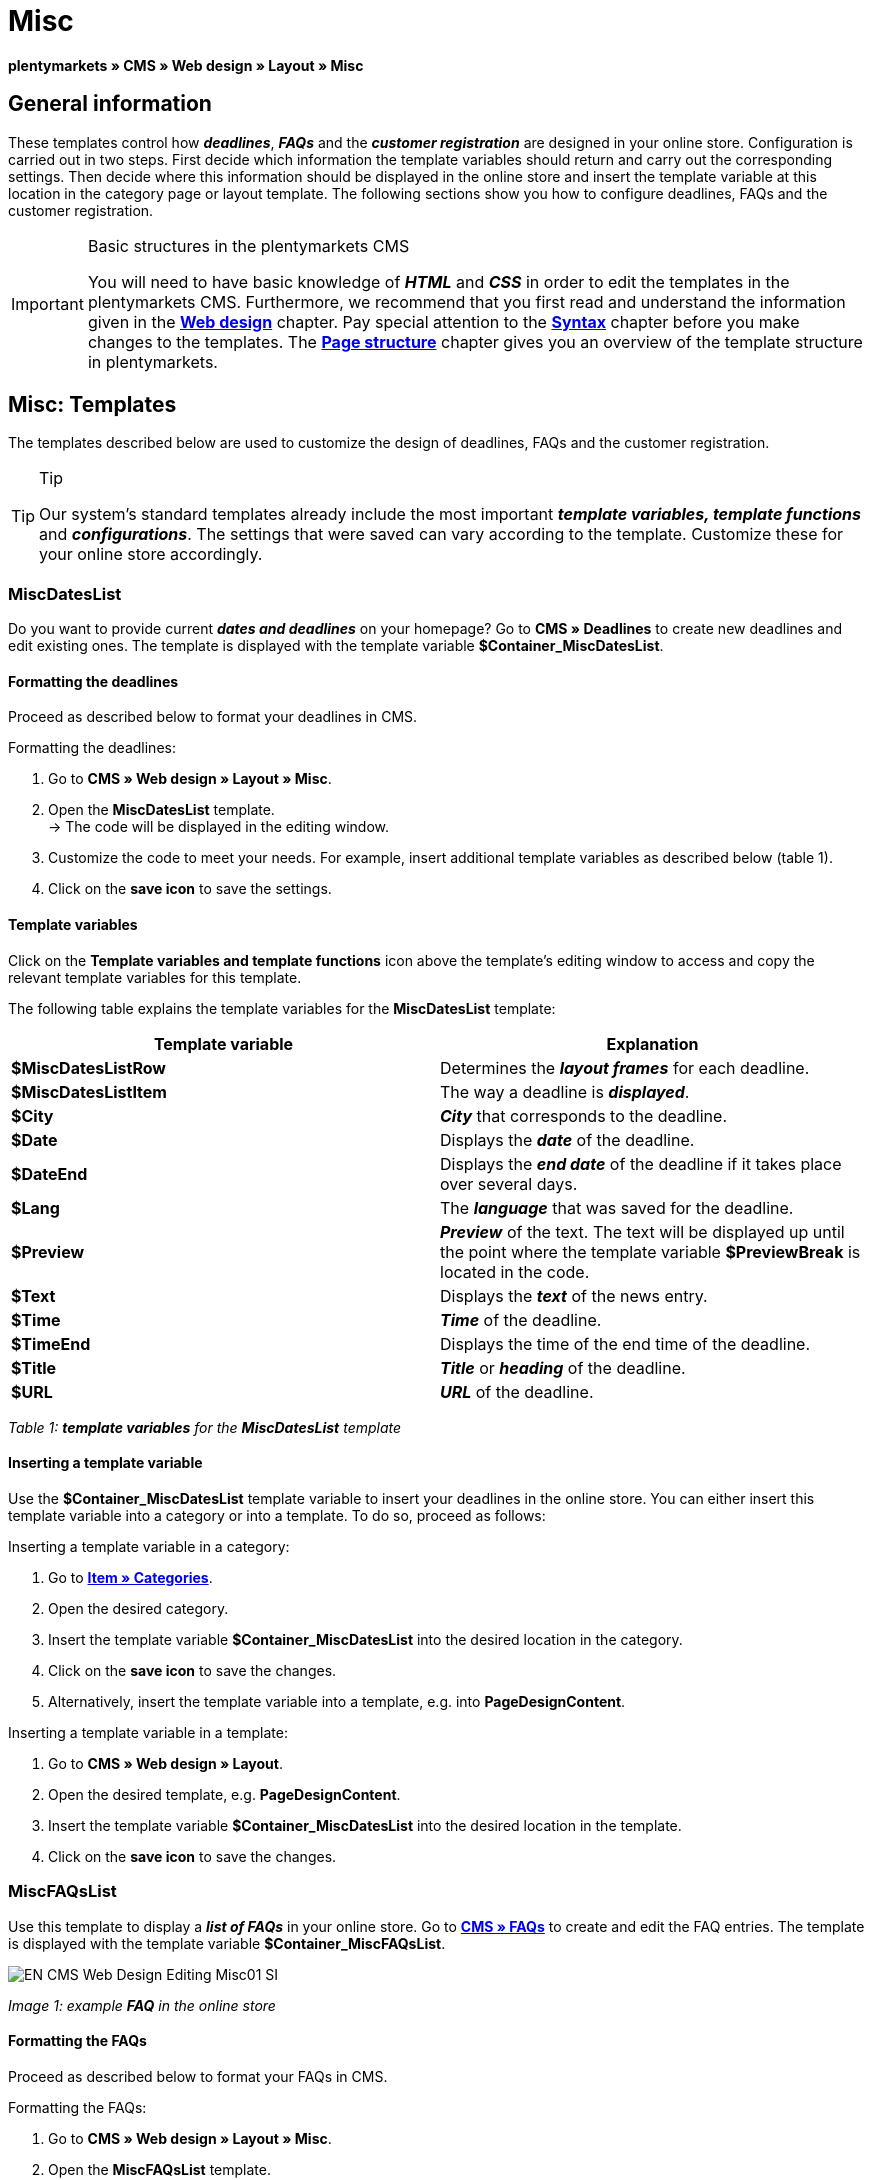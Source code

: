 = Misc
:lang: en
// include::{includedir}/_header.adoc[]
:position: 50

**plentymarkets » CMS » Web design » Layout » Misc**

== General information

These templates control how __**deadlines**__, __**FAQs**__ and the __**customer registration**__ are designed in your online store. Configuration is carried out in two steps. First decide which information the template variables should return and carry out the corresponding settings. Then decide where this information should be displayed in the online store and insert the template variable at this location in the category page or layout template. The following sections show you how to configure deadlines, FAQs and the customer registration.

[IMPORTANT]
.Basic structures in the plentymarkets CMS
====
You will need to have basic knowledge of __**HTML**__ and __**CSS**__ in order to edit the templates in the plentymarkets CMS. Furthermore, we recommend that you first read and understand the information given in the <<omni-channel/online-store/cms#web-design, **Web design**>> chapter. Pay special attention to the <<omni-channel/online-store/cms#web-design-basic-information-about-syntax, **Syntax**>> chapter before you make changes to the templates. The <<omni-channel/online-store/cms#web-design-basic-information-about-syntax-page-structure, **Page structure**>> chapter gives you an overview of the template structure in plentymarkets.
====

== Misc: Templates

The templates described below are used to customize the design of deadlines, FAQs and the customer registration.

[TIP]
.Tip
====
Our system's standard templates already include the most important **__template variables, template functions__** and __**configurations**__. The settings that were saved can vary according to the template. Customize these for your online store accordingly.
====

=== MiscDatesList

Do you want to provide current __**dates and deadlines**__ on your homepage? Go to **CMS » Deadlines** to create new deadlines and edit existing ones. The template is displayed with the template variable **$Container_MiscDatesList**.

==== Formatting the deadlines

Proceed as described below to format your deadlines in CMS.

[.instruction]
Formatting the deadlines:

. Go to **CMS » Web design » Layout » Misc**.
. Open the **MiscDatesList** template. +
→ The code will be displayed in the editing window.
. Customize the code to meet your needs. For example, insert additional template variables as described below (table 1).
. Click on the **save icon** to save the settings.

==== Template variables

Click on the **Template variables and template functions** icon above the template's editing window to access and copy the relevant template variables for this template.

The following table explains the template variables for the **MiscDatesList** template:

[cols="a,a"]
|====
|Template variable |Explanation

|**$MiscDatesListRow**
|Determines the **__layout frames__** for each deadline.

|**$MiscDatesListItem**
|The way a deadline is **__displayed__**.

|**$City**
|__**City**__ that corresponds to the deadline.

|**$Date**
|Displays the __**date**__ of the deadline.

|**$DateEnd**
|Displays the __**end date**__ of the deadline if it takes place over several days.

|**$Lang**
|The __**language**__ that was saved for the deadline.

|**$Preview**
|__**Preview**__ of the text. The text will be displayed up until the point where the template variable **$PreviewBreak** is located in the code.

|**$Text**
|Displays the __**text**__ of the news entry.

|**$Time**
|__**Time**__ of the deadline.

|**$TimeEnd**
|Displays the time of the end time of the deadline.

|**$Title**
|__**Title**__ or __**heading**__ of the deadline.

|**$URL**
|__**URL**__ of the deadline.
|====

__Table 1: **template variables** for the **MiscDatesList** template__

==== Inserting a template variable

Use the **$Container_MiscDatesList** template variable to insert your deadlines in the online store. You can either insert this template variable into a category or into a template. To do so, proceed as follows:

[.instruction]
Inserting a template variable in a category:

. Go to <<item/managing-categories#, **Item » Categories**>>.
. Open the desired category.
. Insert the template variable **$Container_MiscDatesList** into the desired location in the category.
. Click on the **save icon** to save the changes.
. Alternatively, insert the template variable into a template, e.g. into **PageDesignContent**.

[.instruction]
Inserting a template variable in a template:

. Go to **CMS » Web design » Layout**.
. Open the desired template, e.g. **PageDesignContent**.
. Insert the template variable **$Container_MiscDatesList** into the desired location in the template.
. Click on the **save icon** to save the changes.

=== MiscFAQsList

Use this template to display a __**list of FAQs**__ in your online store. Go to <<omni-channel/online-store/cms#faqs, **CMS » FAQs**>> to create and edit the FAQ entries. The template is displayed with the template variable **$Container_MiscFAQsList**.

image::omni-channel/online-store/_cms/web-design/editing-the-web-design/assets/EN-CMS-Web-Design-Editing-Misc01-SI.png[]

__Image 1: example **FAQ** in the online store__

==== Formatting the FAQs

Proceed as described below to format your FAQs in CMS.

[.instruction]
Formatting the FAQs:

. Go to **CMS » Web design » Layout » Misc**.
. Open the **MiscFAQsList** template. +
→ The code will be displayed in the editing window.
. Customize the code to meet your needs. For example, insert additional template variables as described below (table 2).
. Click on the **save icon** to save the settings.

==== Template variables

Click on the **Template variables and template functions** icon above the template's editing window to access and copy the relevant template variables for this template.

The following table explains the template variables for the **MiscFAQsList** template:

[cols="a,a"]
|====
|Template variable |Explanation

|**$MiscFAQsListRow**
|Determines the __**layout frames**__ for each FAQ.

|**$MiscFAQsListItem**
|The way a FAQ entry is __**displayed**__.

|**$Answer**
|The __**answer**__ to a FAQ.

|**$FaqID**
|FAQ __**ID**__.

|**$FaqNum**
|FAQ __**name**__.

|**$FolderID**
|__**ID**__ of the __**folder**__ for a FAQ.

|**$FolderName**
|__**Name**__ of the __**folder**__ for a FAQ.

|**$Question**
|The __**question**__ for a FAQ.
|====

__Table 2: **template variables** for the **MiscFAQsList** template__

==== Inserting a template variable

Use the **$Container_MiscFAQsList** template variable to insert your FAQs in the online store. You can either insert this template variable into a category or into a template. To do so, proceed as follows:

[.instruction]
Inserting a template variable in a category:

. Go to <<item/managing-categories#, **Item » Categories**>>.
. Open the desired category.
. Insert the template variable **$Container_MiscFAQsList** into the desired location in the category.
. Click on the **save icon** to save the changes.
. Alternatively, insert the template variable into a template, e.g. into **PageDesignContent**.

[.instruction]
Inserting a template variable in a template:

. Go to **CMS » Web design » Layout**.
. Open the desired template, e.g. **PageDesignContent**.
. Insert the template variable **$Container_MiscFAQsList** into the desired location in the template.
. Click on the **save icon** to save the changes.

=== MiscCustomerRegistrationForm

The **MiscCustomerRegistrationForm** template is an individual __**customer registration form**__ that can be inserted into the online store with template variable **$Container_MiscCustomerRegistrationForm**.

==== Formatting the customer registration form

First insert the **__code__** into the CMS and carry out additional __**settings**__. For example, specify which page should be displayed as a __**landing page**__ after the registration. These options are found in the **Settings** tab of the **MiscCustomerRegistrationForm** template.

[.instruction]
Configuring the customer registration:

. Go to **CMS » Web design » Layout » Misc » MiscCustomerRegistrationForm**.
. Click on the **MiscCustomerRegistrationFormContent** tab.
. Insert the desired __**code**__. +
→ You can use the __**example code**__ displayed below or you can write your own code.
. Pay attention to the explanations given in table 3 and carry out the configuration in the **Settings** tab as desired.
. Click on the **save icon** to save the settings.
. Check the result in the **online store** and make changes to the code or settings as needed.

The following table explains the settings of the **MiscCustomerRegistrationForm** template:

[cols="a,a"]
|====
|Setting |Explanation

|**MiscCustomerRegistrationForm_ContentpageSelect**
|Select which __**page**__ the customer should be forwarded to after the registration (regardless whether it was successful or unsuccessful). If **__no page__** is selected, then the __**homepage**__ will be used by default.

|**MiscCustomerRegistrationForm_AutomaticLoginAfterRegistration**
|If you select **Yes**, then customers will automatically be logged in after they have registered. If you select **No**, then customers will have to log in separately after the registration.

|**ValidateName**
|Checks the customer's **__name__**. Both the information entered and the spelling are checked.

|**ValidateAddress**
|Checks the customer's **__address__**. Both the information entered and the spelling are checked.

|**ValidateEmail**
|Checks the customer's **__e-mail address__**. Both the information entered and the spelling are checked. __**Mandatory field**__ for the registration.

|**ValidatePhoneNumber, ValidateMobileNumber, ValidateFaxNumber**
|Checks the customer's **__telephone number__**, **__mobile number__** and **__fax number__**. The information entered, the spelling and the structure are all checked.

|**ValidateVatNumber**
|Checks the customer's __**European value added tax identification number**__ (VAT number).

|**ValidateFreeVars**
|If applicable, select the __**additional fields**__ that should be checked (__**multiple selection**__ using **Ctrl** or **cmd** + **mouse click**).

|**ValidatePostnumber**
|Checks the <<order-processing/fulfilment/preparing-the-shipment#17, **DHL PostNummer**>>.
|====

__Table 3: settings for the **MiscCustomerRegistrationForm** template__

Following is an example of __**HTML code**__ in the template **MiscCustomerRegistrationForm**:

[cols=""]
|====
|
[source,xml]
----
{% if $CustomerID == 0 %} $FormOpen_CustomerRegistration {% if $ValidateName == 1 %}

{% else %} {% endif %}
<table
<tbody
<tr
<th style="color:red;"First name</th>
<td$Firstname</td>
</tr>
<tr
<th style="color:red;"Surname</th>
<td$Lastname</td>
</tr>
<tr
<thFirst name</th>
<td$Firstname</td>
</tr>
<tr
<thSurname</th>
<td$Lastname</td>
</tr>
<tr
<the-mail</th>
<td$Email</td>
</tr>
<tr
<thRepeat e-mail</th>
<td$EmailRepeat</td>
</tr>
<tr
<thPassword</th>
<td$Password</td>
</tr>
<tr
<thRepeat password</th>
<td$PasswordRepeat</td>
</tr>
<tr
<thTelephone</th>
<td$PhoneNumber</td>
</tr>
<tr
<thMobile</th>
<td$MobileNumber</td>
</tr>
<tr
<thFax</th>
<td$FaxNumber</td>
</tr>
<tr
<thCountry</th>
<td$CountrySelect</td>
</tr>
<tr
<thFree 1</th>
<td$FreeText1</td>
</tr>
<tr
<thFree 2</th>
<td$FreeText2</td>
</tr>
<tr
<thFree 3</th>
<td$FreeText3</td>
</tr>
<tr
<thFree 4</th>
<td$FreeText4</td>
</tr>
<tr
<thFree 5</th>
<td$FreeText5</td>
</tr>
<tr
<thFree 6</th>
<td$FreeText6</td>
</tr>
<tr
<thFree 7</th>
<td$FreeText7</td>
</tr>
<tr
<thFree 8</th>
<td$FreeText8</td>
</tr>
<tr
<thPostIdent</th>
<td$PostIdent</td>
</tr>
</tbody>
</table>
$Button_CustomerRegistration $FormClose_CustomerRegistration {% else %} You have already registered! {% endif %}
----

|====

The following image shows a standard registration form with a drop-down menu for selecting the country.

image::omni-channel/online-store/_cms/web-design/editing-the-web-design/assets/EN-CMS-Web-Design-Editing-Misc02-SI.png[]

__Image 2: **standard** registration form__

==== Template variables

Click on the **Template variables and template functions** icon above the template's editing window to access and copy the relevant template variables for this template.

The following table explains the template variables for the **MiscCustomerRegistrationForm** template:

[cols="a,a"]
|====
|Template variable |Explanation

|**$MiscCustomerRegistrationForm_AutomaticLoginAfterRegistration**
|Automatic login after registration

|**$MiscCustomerRegistrationForm_ContentpageSelect**
|Landing page

|**$MiscCustomerRegistrationFormContent**
|The content of the registration form

|**$IsValidAddressSaved**
|Checks whether a valid E-mail address is saved

|**$FormOpen_CustomerRegistration**
|Opens the registration form

|**$FormClose_CustomerRegistration**
|Closes the registration form

|**$Button_CustomerRegistration**
|Button for registering

|**$SalutationSelect**
|Form of address

|**$Company**
|Company

|**$Firstname**
|First name

|**$Lastname**
|Surname

|**$Street**, **$HouseNo**
|Street, house number

|**$AddressAdditional**
|Additional address information

|**$ZIP**, **$City**
|ZIP, city

|**$CountrySelect**
|Drop-down menu for selecting the country (image 2)

|**$Email**, **$EmailRepeat**
|e-mail address, repeat e-mail address

|**$Password**, **$PasswordRepeat**
|Password, repeat password

|**$PhoneNumber**, **$FaxNumber**, **$MobileNumber**
|Telephone number, fax number, mobile phone number

|**$BirthDay**, **$BirthMonth**, **$BirthYear**
|Date of birth: Day, month, year

|**$VATNumber**
|VAT number

|**$PostIdent**
|PostNummer

|**$FreeText1** to **$FreeText8**
|Free text fields 1 to 8

|**$ValidateAddress**
|Check address

|**$ValidateEmail**
|Check e-mail address

|**$ValidateFaxNumber**
|Check fax number

|**$ValidateFreeVars**
|Check free text fields

|**$ValidateMobileNumber**
|Check mobile phone number

|**$ValidateName**
|Check name

|**$ValidatePhoneNumber**
|Check telephone number

|**$ValidatePostnumber**
|Check PostNummer

|**$ValidateVatNumber**
|Check VAT number
|====

__Table 4: **template variables** for the **MiscCustomerRegistrationForm** template__

==== Inserting a template variable

Proceed as described below to insert the template variable **$Container_MiscCustomerRegistrationForm** at the desired location within a category page or a layout template.

image::omni-channel/online-store/_cms/web-design/editing-the-web-design/assets/EN-CMS-Web-Design-Editing-Misc03-SI.png[]

__Image 3: inserting a template variable in a **category page**__

[.instruction]
Inserting template variables in a category page:

. Go to **Item » Categories**.
. Open the __**category**__ that you want to use for displaying the customer registration form.
. Insert the template variable **$Container_MiscCustomerRegistrationForm** into the desired location in the source code.
. Click on the **save icon** to save the settings.

[.instruction]
Inserting template variables in a template:

. Go to **CMS » Web design**.
. Open the __**template**__ that you want to use for displaying the customer registration form.
. Insert the template variable **$Container_MiscCustomerRegistrationForm** into the desired location in the source code.
. Click on the **save icon** to save the settings.
